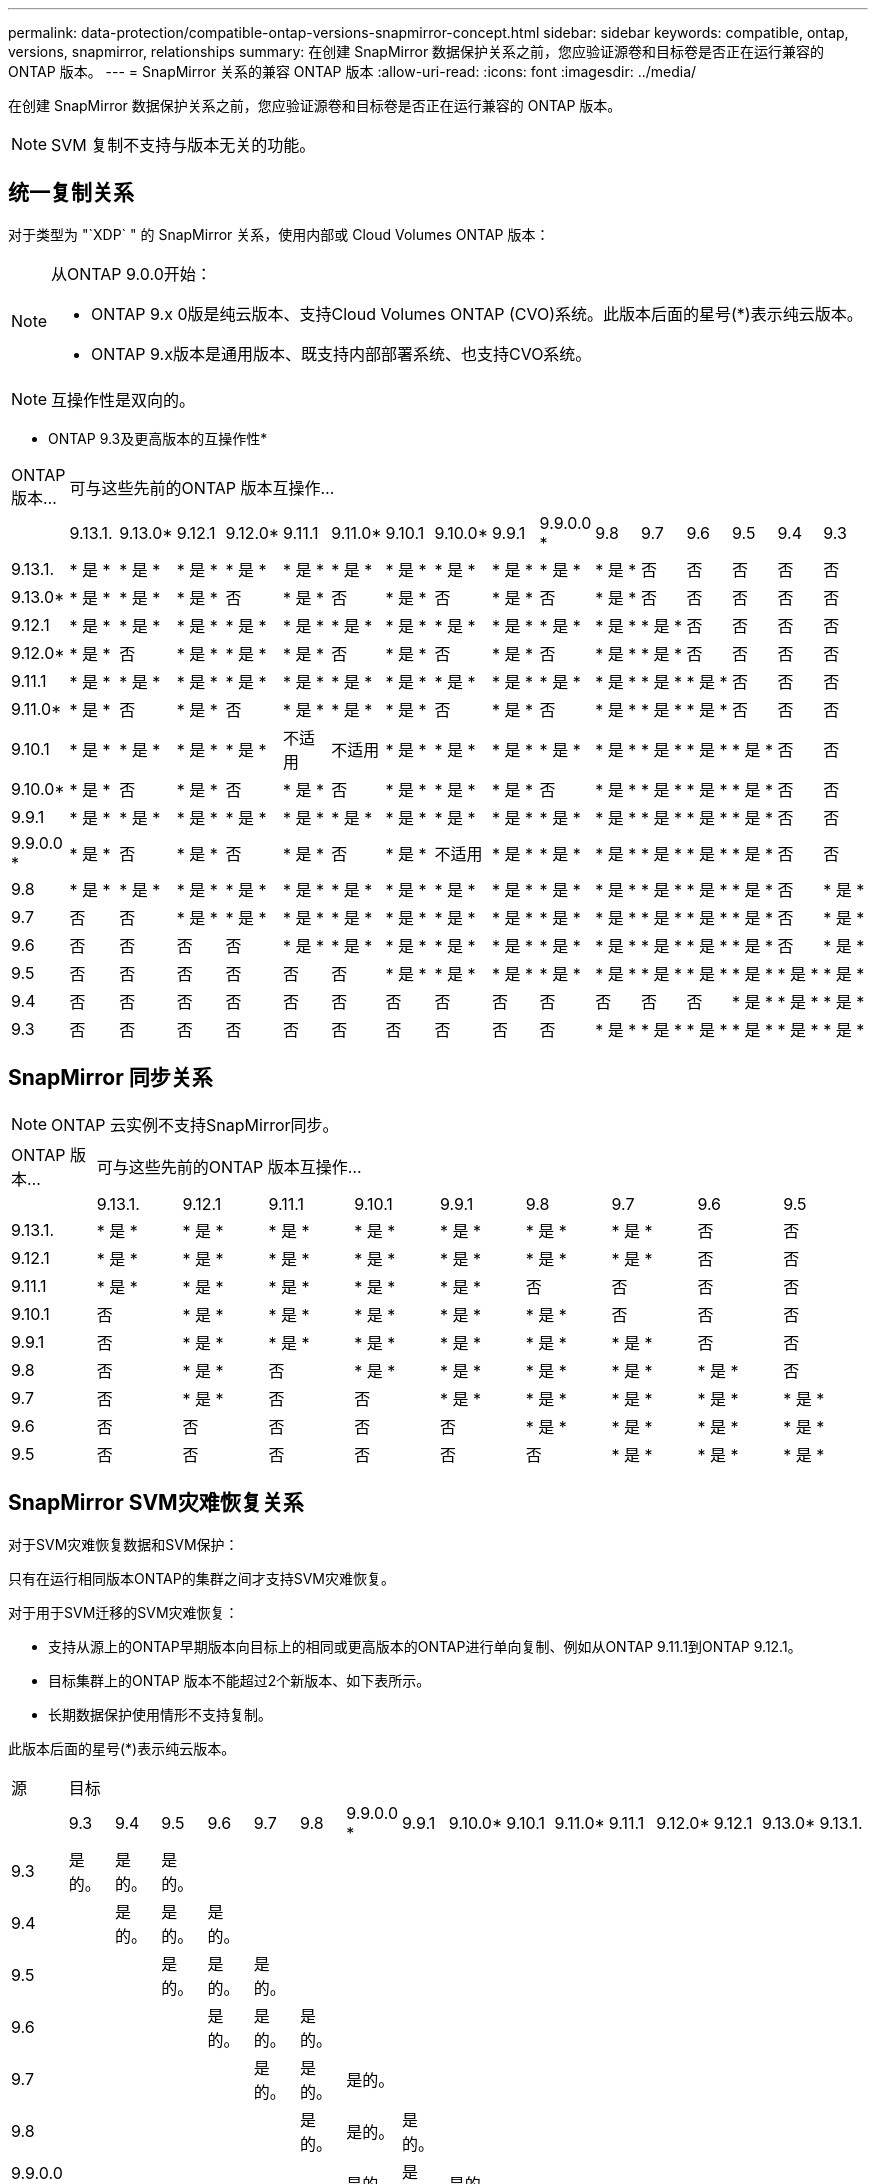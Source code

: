 ---
permalink: data-protection/compatible-ontap-versions-snapmirror-concept.html 
sidebar: sidebar 
keywords: compatible, ontap, versions, snapmirror, relationships 
summary: 在创建 SnapMirror 数据保护关系之前，您应验证源卷和目标卷是否正在运行兼容的 ONTAP 版本。 
---
= SnapMirror 关系的兼容 ONTAP 版本
:allow-uri-read: 
:icons: font
:imagesdir: ../media/


[role="lead"]
在创建 SnapMirror 数据保护关系之前，您应验证源卷和目标卷是否正在运行兼容的 ONTAP 版本。

[NOTE]
====
SVM 复制不支持与版本无关的功能。

====


== 统一复制关系

对于类型为 "`XDP` " 的 SnapMirror 关系，使用内部或 Cloud Volumes ONTAP 版本：

[NOTE]
====
从ONTAP 9.0.0开始：

* ONTAP 9.x 0版是纯云版本、支持Cloud Volumes ONTAP (CVO)系统。此版本后面的星号(*)表示纯云版本。
* ONTAP 9.x版本是通用版本、既支持内部部署系统、也支持CVO系统。


====
[NOTE]
====
互操作性是双向的。

====
* ONTAP 9.3及更高版本的互操作性*

|===


| ONTAP 版本… 16+| 可与这些先前的ONTAP 版本互操作… 


|  | 9.13.1. | 9.13.0* | 9.12.1 | 9.12.0* | 9.11.1 | 9.11.0* | 9.10.1 | 9.10.0* | 9.9.1 | 9.9.0.0 * | 9.8 | 9.7 | 9.6 | 9.5 | 9.4 | 9.3 


| 9.13.1. | * 是 * | * 是 * | * 是 * | * 是 * | * 是 * | * 是 * | * 是 * | * 是 * | * 是 * | * 是 * | * 是 * | 否 | 否 | 否 | 否 | 否 


| 9.13.0* | * 是 * | * 是 * | * 是 * | 否 | * 是 * | 否 | * 是 * | 否 | * 是 * | 否 | * 是 * | 否 | 否 | 否 | 否 | 否 


| 9.12.1 | * 是 * | * 是 * | * 是 * | * 是 * | * 是 * | * 是 * | * 是 * | * 是 * | * 是 * | * 是 * | * 是 * | * 是 * | 否 | 否 | 否 | 否 


| 9.12.0* | * 是 * | 否 | * 是 * | * 是 * | * 是 * | 否 | * 是 * | 否 | * 是 * | 否 | * 是 * | * 是 * | 否 | 否 | 否 | 否 


| 9.11.1 | * 是 * | * 是 * | * 是 * | * 是 * | * 是 * | * 是 * | * 是 * | * 是 * | * 是 * | * 是 * | * 是 * | * 是 * | * 是 * | 否 | 否 | 否 


| 9.11.0* | * 是 * | 否 | * 是 * | 否 | * 是 * | * 是 * | * 是 * | 否 | * 是 * | 否 | * 是 * | * 是 * | * 是 * | 否 | 否 | 否 


| 9.10.1 | * 是 * | * 是 * | * 是 * | * 是 * | 不适用 | 不适用 | * 是 * | * 是 * | * 是 * | * 是 * | * 是 * | * 是 * | * 是 * | * 是 * | 否 | 否 


| 9.10.0* | * 是 * | 否 | * 是 * | 否 | * 是 * | 否 | * 是 * | * 是 * | * 是 * | 否 | * 是 * | * 是 * | * 是 * | * 是 * | 否 | 否 


| 9.9.1 | * 是 * | * 是 * | * 是 * | * 是 * | * 是 * | * 是 * | * 是 * | * 是 * | * 是 * | * 是 * | * 是 * | * 是 * | * 是 * | * 是 * | 否 | 否 


| 9.9.0.0 * | * 是 * | 否 | * 是 * | 否 | * 是 * | 否 | * 是 * | 不适用 | * 是 * | * 是 * | * 是 * | * 是 * | * 是 * | * 是 * | 否 | 否 


| 9.8 | * 是 * | * 是 * | * 是 * | * 是 * | * 是 * | * 是 * | * 是 * | * 是 * | * 是 * | * 是 * | * 是 * | * 是 * | * 是 * | * 是 * | 否 | * 是 * 


| 9.7 | 否 | 否 | * 是 * | * 是 * | * 是 * | * 是 * | * 是 * | * 是 * | * 是 * | * 是 * | * 是 * | * 是 * | * 是 * | * 是 * | 否 | * 是 * 


| 9.6 | 否 | 否 | 否 | 否 | * 是 * | * 是 * | * 是 * | * 是 * | * 是 * | * 是 * | * 是 * | * 是 * | * 是 * | * 是 * | 否 | * 是 * 


| 9.5 | 否 | 否 | 否 | 否 | 否 | 否 | * 是 * | * 是 * | * 是 * | * 是 * | * 是 * | * 是 * | * 是 * | * 是 * | * 是 * | * 是 * 


| 9.4 | 否 | 否 | 否 | 否 | 否 | 否 | 否 | 否 | 否 | 否 | 否 | 否 | 否 | * 是 * | * 是 * | * 是 * 


| 9.3 | 否 | 否 | 否 | 否 | 否 | 否 | 否 | 否 | 否 | 否 | * 是 * | * 是 * | * 是 * | * 是 * | * 是 * | * 是 * 
|===


== SnapMirror 同步关系

[NOTE]
====
ONTAP 云实例不支持SnapMirror同步。

====
|===


| ONTAP 版本… 9+| 可与这些先前的ONTAP 版本互操作… 


|  | 9.13.1. | 9.12.1 | 9.11.1 | 9.10.1 | 9.9.1 | 9.8 | 9.7 | 9.6 | 9.5 


| 9.13.1. | * 是 * | * 是 * | * 是 * | * 是 * | * 是 * | * 是 * | * 是 * | 否 | 否 


| 9.12.1 | * 是 * | * 是 * | * 是 * | * 是 * | * 是 * | * 是 * | * 是 * | 否 | 否 


| 9.11.1 | * 是 * | * 是 * | * 是 * | * 是 * | * 是 * | 否 | 否 | 否 | 否 


| 9.10.1 | 否 | * 是 * | * 是 * | * 是 * | * 是 * | * 是 * | 否 | 否 | 否 


| 9.9.1 | 否 | * 是 * | * 是 * | * 是 * | * 是 * | * 是 * | * 是 * | 否 | 否 


| 9.8 | 否 | * 是 * | 否 | * 是 * | * 是 * | * 是 * | * 是 * | * 是 * | 否 


| 9.7 | 否 | * 是 * | 否 | 否 | * 是 * | * 是 * | * 是 * | * 是 * | * 是 * 


| 9.6 | 否 | 否 | 否 | 否 | 否 | * 是 * | * 是 * | * 是 * | * 是 * 


| 9.5 | 否 | 否 | 否 | 否 | 否 | 否 | * 是 * | * 是 * | * 是 * 
|===


== SnapMirror SVM灾难恢复关系

对于SVM灾难恢复数据和SVM保护：

只有在运行相同版本ONTAP的集群之间才支持SVM灾难恢复。

对于用于SVM迁移的SVM灾难恢复：

* 支持从源上的ONTAP早期版本向目标上的相同或更高版本的ONTAP进行单向复制、例如从ONTAP 9.11.1到ONTAP 9.12.1。
* 目标集群上的ONTAP 版本不能超过2个新版本、如下表所示。
* 长期数据保护使用情形不支持复制。


此版本后面的星号(*)表示纯云版本。

|===


| 源 16+| 目标 


|  | 9.3 | 9.4 | 9.5 | 9.6 | 9.7 | 9.8 | 9.9.0.0 * | 9.9.1 | 9.10.0* | 9.10.1 | 9.11.0* | 9.11.1 | 9.12.0* | 9.12.1 | 9.13.0* | 9.13.1. 


| 9.3 | 是的。 | 是的。 | 是的。 |  |  |  |  |  |  |  |  |  |  |  |  |  


| 9.4 |  | 是的。 | 是的。 | 是的。 |  |  |  |  |  |  |  |  |  |  |  |  


| 9.5 |  |  | 是的。 | 是的。 | 是的。 |  |  |  |  |  |  |  |  |  |  |  


| 9.6 |  |  |  | 是的。 | 是的。 | 是的。 |  |  |  |  |  |  |  |  |  |  


| 9.7 |  |  |  |  | 是的。 | 是的。 | 是的。 |  |  |  |  |  |  |  |  |  


| 9.8 |  |  |  |  |  | 是的。 | 是的。 | 是的。 |  |  |  |  |  |  |  |  


| 9.9.0.0 * |  |  |  |  |  |  | 是的。 | 是的。 | 是的。 |  |  |  |  |  |  |  


| 9.9.1 |  |  |  |  |  |  |  | 是的。 | 是的。 | 是的。 |  |  |  |  |  |  


| 9.10.0* |  |  |  |  |  |  |  |  | 是的。 | 是的。 | 是的。 |  |  |  |  |  


| 9.10.1 |  |  |  |  |  |  |  |  |  | 是的。 | 是的。 | 是的。 |  |  |  |  


| 9.11.0* |  |  |  |  |  |  |  |  |  |  | 是的。 | 是的。 | 是的。 |  |  |  


| 9.11.1 |  |  |  |  |  |  |  |  |  |  |  | 是的。 | 是的。 | 是的。 |  |  


| 9.12.0* |  |  |  |  |  |  |  |  |  |  |  |  | 是的。 | 是的。 | 是的。 |  


| 9.12.1 |  |  |  |  |  |  |  |  |  |  |  |  |  | 是的。 | 是的。 | 是的。 


| 9.13.0* |  |  |  |  |  |  |  |  |  |  |  |  |  |  | 是的。 | 是的。 


| 9.13.1. |  |  |  |  |  |  |  |  |  |  |  |  |  |  |  | 是的。 
|===


== SnapMirror灾难恢复关系

对于类型为 `DP` 和策略类型为`async-mirror` 的 SnapMirror 关系：

[NOTE]
====
从ONTAP 9.11.1开始、无法初始化DP类型的镜像、并且在ONTAP 9.12.1中已完全弃用。有关详细信息，请参见 link:https://mysupport.netapp.com/info/communications/ECMLP2880221.html["已弃用数据保护SnapMirror关系"^]。

====
[NOTE]
====
在下表中，左侧列指示源卷上的 ONTAP 版本，顶部行指示目标卷上可以安装的 ONTAP 版本。

====
|===


| 源 12+| 目标 


|  | 9.11.1 | 9.10.1 | 9.9.1 | 9.8 | 9.7 | 9.6 | 9.5 | 9.4 | 9.3 | 9.2 | 9.1 | 9 


| 9.11.1 | 是的。 | 否 | 否 | 否 | 否 | 否 | 否 | 否 | 否 | 否 | 否 | 否 


| 9.10.1 | 是的。 | 是的。 | 否 | 否 | 否 | 否 | 否 | 否 | 否 | 否 | 否 | 否 


| 9.9.1 | 是的。 | 是的。 | 是的。 | 否 | 否 | 否 | 否 | 否 | 否 | 否 | 否 | 否 


| 9.8 | 否 | 是的。 | 是的。 | 是的。 | 否 | 否 | 否 | 否 | 否 | 否 | 否 | 否 


| 9.7 | 否 | 否 | 是的。 | 是的。 | 是的。 | 否 | 否 | 否 | 否 | 否 | 否 | 否 


| 9.6 | 否 | 否 | 否 | 是的。 | 是的。 | 是的。 | 否 | 否 | 否 | 否 | 否 | 否 


| 9.5 | 否 | 否 | 否 | 否 | 是的。 | 是的。 | 是的。 | 否 | 否 | 否 | 否 | 否 


| 9.4 | 否 | 否 | 否 | 否 | 否 | 是的。 | 是的。 | 是的。 | 否 | 否 | 否 | 否 


| 9.3 | 否 | 否 | 否 | 否 | 否 | 否 | 是的。 | 是的。 | 是的。 | 否 | 否 | 否 


| 9.2 | 否 | 否 | 否 | 否 | 否 | 否 | 否 | 是的。 | 是的。 | 是的。 | 否 | 否 


| 9.1 | 否 | 否 | 否 | 否 | 否 | 否 | 否 | 否 | 是的。 | 是的。 | 是的。 | 否 


| 9 | 否 | 否 | 否 | 否 | 否 | 否 | 否 | 否 | 否 | 是的。 | 是的。 | 是的。 
|===
[NOTE]
====
互操作性不是双向的。

====